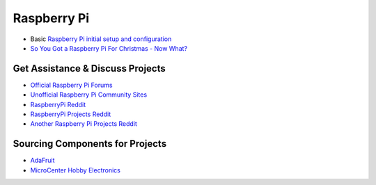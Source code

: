 Raspberry Pi
===================

* Basic `Raspberry Pi initial setup and configuration <https://www.raspberrypi.org/documentation/>`_

* `So You Got a Raspberry Pi For Christmas - Now What? <https://www.raspberrypi.org/blog/so-you-got-a-raspberry-pi-for-christmas-now-what/>`_

Get Assistance & Discuss Projects
-----------------------------------

* `Official Raspberry Pi Forums <https://www.raspberrypi.org/forums/>`_
* `Unofficial Raspberry Pi Community Sites <https://www.raspberrypi.org/community/>`_
* `RaspberryPi Reddit <https://www.reddit.com/r/raspberry_pi/new/>`_
* `RaspberryPi Projects Reddit <https://www.reddit.com/r/RASPBERRY_PI_PROJECTS/new/>`_
* `Another Raspberry Pi Projects Reddit <https://www.reddit.com/r/raspberryDIY/new/>`_

Sourcing Components for Projects
------------------------------------

* `AdaFruit <https://www.adafruit.com/category/105>`_
* `MicroCenter Hobby Electronics <http://www.microcenter.com/category/4294910344/Boards-Projects>`_


